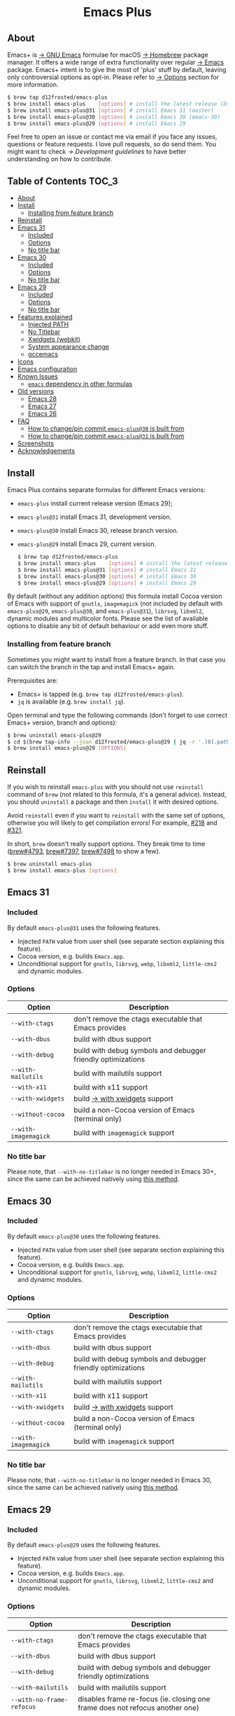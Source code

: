 #+begin_html
<p align="center">
  <img width="256px" src="images/emacs.png" alt="Banner">
</p>
<h1 align="center">Emacs Plus</h1>
<p align="center">
  <a href="https://github.com/d12frosted/homebrew-emacs-plus/actions/workflows/emacs-31.yml">
    <img src="https://github.com/d12frosted/homebrew-emacs-plus/actions/workflows/emacs-31.yml/badge.svg" alt="Emacs 31 CI Status Badge">
  </a>
  <a href="https://github.com/d12frosted/homebrew-emacs-plus/actions/workflows/emacs-30.yml">
    <img src="https://github.com/d12frosted/homebrew-emacs-plus/actions/workflows/emacs-30.yml/badge.svg" alt="Emacs 30 CI Status Badge">
  </a>
  <a href="https://github.com/d12frosted/homebrew-emacs-plus/actions/workflows/emacs-29.yml">
    <img src="https://github.com/d12frosted/homebrew-emacs-plus/actions/workflows/emacs-29.yml/badge.svg" alt="Emacs 29 CI Status Badge">
  </a>
</p>
#+end_html

** About

#+begin_html
<img align="right" width="40%" src="images/screenshot-01.png" alt="Screenshot">
#+end_html

Emacs+ is [[https://www.gnu.org/software/emacs/emacs.html][→ GNU Emacs]] formulae for macOS [[https://brew.sh][→ Homebrew]] package manager. It offers a wide range of extra functionality over regular [[https://formulae.brew.sh/formula/emacs#default][→ Emacs]] package. Emacs+ intent is to give the most of 'plus' stuff by default, leaving only controversial options as opt-in. Please refer to [[#options][→ Options]] section for more information.

#+begin_src bash
  $ brew tap d12frosted/emacs-plus
  $ brew install emacs-plus    [options] # install the latest release (Emacs 29)
  $ brew install emacs-plus@31 [options] # install Emacs 31 (master)
  $ brew install emacs-plus@30 [options] # install Emacs 30 (emacs-30)
  $ brew install emacs-plus@29 [options] # install Emacs 29
#+end_src

Feel free to open an issue or contact me via email if you face any issues, questions or feature requests. I love pull requests, so do send them. You might want to check [[docs/development-guidelines.org][→ Development guidelines]] to have better understanding on how to contribute.

** Table of Contents :TOC_3:
  - [[#about][About]]
  - [[#install][Install]]
    - [[#installing-from-feature-branch][Installing from feature branch]]
  - [[#reinstall][Reinstall]]
  - [[#emacs-31][Emacs 31]]
    - [[#included][Included]]
    - [[#options][Options]]
    - [[#no-title-bar][No title bar]]
  - [[#emacs-30][Emacs 30]]
    - [[#included-1][Included]]
    - [[#options-1][Options]]
    - [[#no-title-bar-1][No title bar]]
  - [[#emacs-29][Emacs 29]]
    - [[#included-2][Included]]
    - [[#options-2][Options]]
    - [[#no-title-bar-2][No title bar]]
  - [[#features-explained][Features explained]]
    - [[#injected-path][Injected PATH]]
    - [[#no-titlebar][No Titlebar]]
    - [[#xwidgets-webkit][Xwidgets (webkit)]]
    - [[#system-appearance-change][System appearance change]]
    - [[#gccemacs][gccemacs]]
  - [[#icons][Icons]]
  - [[#emacs-configuration][Emacs configuration]]
  - [[#known-issues][Known Issues]]
    - [[#emacs-dependency-in-other-formulas][=emacs= dependency in other formulas]]
  - [[#old-versions][Old versions]]
    - [[#emacs-28][Emacs 28]]
    - [[#emacs-27][Emacs 27]]
    - [[#emacs-26][Emacs 26]]
  - [[#faq][FAQ]]
    - [[#how-to-changepin-commit-emacs-plus30-is-built-from][How to change/pin commit =emacs-plus@30= is built from]]
    - [[#how-to-changepin-commit-emacs-plus31-is-built-from][How to change/pin commit =emacs-plus@31= is built from]]
  - [[#screenshots][Screenshots]]
  - [[#acknowledgements][Acknowledgements]]

** Install

Emacs Plus contains separate formulas for different Emacs versions:

- =emacs-plus= install current release version (Emacs 29);
- =emacs-plus@31= install Emacs 31, development version.
- =emacs-plus@30= install Emacs 30, release branch version.
- =emacs-plus@29= install Emacs 29, current version.

  #+begin_src bash
  $ brew tap d12frosted/emacs-plus
  $ brew install emacs-plus    [options] # install the latest release (Emacs 29)
  $ brew install emacs-plus@31 [options] # install Emacs 31
  $ brew install emacs-plus@30 [options] # install Emacs 30
  $ brew install emacs-plus@29 [options] # install Emacs 29
#+end_src

By default (without any addition options) this formula install Cocoa version of Emacs with support of =gnutls=, =imagemagick= (not included by default with =emacs-plus@29=, =emacs-plus@30=, and =emacs-plus@31=), =librsvg=, =libxml2=, dynamic modules and multicolor fonts. Please see the list of available options to disable any bit of default behaviour or add even more stuff.

*** Installing from feature branch

Sometimes you might want to install from a feature branch. In that case you can switch the branch in the tap and install Emacs+ again.

Prerequisites are:

- Emacs+ is tapped (e.g. =brew tap d12frosted/emacs-plus=).
- =jq= is available (e.g. =brew install jq=).

Open terminal and type the following commands (don't forget to use correct Emacs+ version, branch and options):

#+begin_src bash
  $ brew uninstall emacs-plus@29
  $ cd $(brew tap-info --json d12frosted/emacs-plus@29 | jq -r '.[0].path') && git switch BRANCH
  $ brew install emacs-plus@29 [OPTIONS]
#+end_src

** Reinstall

If you wish to reinstall =emacs-plus= with you should not use =reinstall= command of =brew= (not related to this formula, it's a general advice). Instead, you should =uninstall= a package and then =install= it with desired options.

Avoid =reinstall= even if you want to =reinstall= with the same set of options, otherwise you will likely to get compilation errors! For example, [[https://github.com/d12frosted/homebrew-emacs-plus/issues/218][#218]] and [[https://github.com/d12frosted/homebrew-emacs-plus/issues/321][#321]].

In short, =brew= doesn't really support options. They break time to time ([[https://github.com/Homebrew/brew/issues/4793][brew#4793]], [[https://github.com/Homebrew/brew/issues/7397][brew#7397]], [[https://github.com/Homebrew/brew/issues/7498][brew#7498]] to show a few).

#+BEGIN_SRC bash
  $ brew uninstall emacs-plus
  $ brew install emacs-plus [options]
#+END_SRC

** Emacs 31

*** Included

By default =emacs-plus@31= uses the following features.

- Injected =PATH= value from user shell (see separate section explaining this feature).
- Cocoa version, e.g. builds =Emacs.app=.
- Unconditional support for =gnutls=, =librsvg=, =webp=, =libxml2=, =little-cms2= and dynamic modules.

*** Options

| Option                  | Description                                                                  |
|-------------------------+------------------------------------------------------------------------------|
| =--with-ctags=            | don't remove the ctags executable that Emacs provides                        |
| =--with-dbus=             | build with dbus support                                                      |
| =--with-debug=            | build with debug symbols and debugger friendly optimizations                 |
| =--with-mailutils=        | build with mailutils support                                                 |
| =--with-x11=              | build with x11 support                                                       |
| =--with-xwidgets=         | build [[#xwidgets-webkit][→ with xwidgets]] support                                                |
| =--without-cocoa=         | build a non-Cocoa version of Emacs (terminal only)                           |
| =--with-imagemagick=      | build with =imagemagick= support                                               |

*** No title bar
Please note, that ~--with-no-titlebar~ is no longer needed in Emacs 30+, since the same can be achieved natively using [[https://github.com/d12frosted/homebrew-emacs-plus#emacs-29-1][this method]].

** Emacs 30

*** Included

By default =emacs-plus@30= uses the following features.

- Injected =PATH= value from user shell (see separate section explaining this feature).
- Cocoa version, e.g. builds =Emacs.app=.
- Unconditional support for =gnutls=, =librsvg=, =webp=, =libxml2=, =little-cms2= and dynamic modules.

*** Options

| Option                  | Description                                                                  |
|-------------------------+------------------------------------------------------------------------------|
| =--with-ctags=            | don't remove the ctags executable that Emacs provides                        |
| =--with-dbus=             | build with dbus support                                                      |
| =--with-debug=            | build with debug symbols and debugger friendly optimizations                 |
| =--with-mailutils=        | build with mailutils support                                                 |
| =--with-x11=              | build with x11 support                                                       |
| =--with-xwidgets=         | build [[#xwidgets-webkit][→ with xwidgets]] support                                                |
| =--without-cocoa=         | build a non-Cocoa version of Emacs (terminal only)                           |
| =--with-imagemagick=      | build with =imagemagick= support                                               |

*** No title bar
Please note, that ~--with-no-titlebar~ is no longer needed in Emacs 30, since the same can be achieved natively using [[https://github.com/d12frosted/homebrew-emacs-plus#emacs-29-1][this method]].

** Emacs 29

*** Included

By default =emacs-plus@29= uses the following features.

- Injected =PATH= value from user shell (see separate section explaining this feature).
- Cocoa version, e.g. builds =Emacs.app=.
- Unconditional support for =gnutls=, =librsvg=, =libxml2=, =little-cms2= and dynamic modules.

*** Options

| Option                  | Description                                                                  |
|-------------------------+------------------------------------------------------------------------------|
| =--with-ctags=            | don't remove the ctags executable that Emacs provides                        |
| =--with-dbus=             | build with dbus support                                                      |
| =--with-debug=            | build with debug symbols and debugger friendly optimizations                 |
| =--with-mailutils=        | build with mailutils support                                                 |
| =--with-no-frame-refocus= | disables frame re-focus (ie. closing one frame does not refocus another one) |
| =--with-x11=              | build with x11 support                                                       |
| =--with-xwidgets=         | build [[#xwidgets-webkit][→ with xwidgets]] support                                                |
| =--without-cocoa=         | build a non-Cocoa version of Emacs (terminal only)                           |
| =--with-imagemagick=      | build with =imagemagick= support                                               |
| =--with-native-comp=      | build with native compilation aka [[#gccemacs][→ gccemacs]]                                 |

*** No title bar
Please note, that ~--with-no-titlebar~ is no longer needed in Emacs 29, since the same can be achieved natively using [[https://github.com/d12frosted/homebrew-emacs-plus#emacs-29-1][this method]].

** Features explained

*** Injected PATH

#+begin_quote
Ever find that a command works in your shell, but not in Emacs?

(c) @purcell
#+end_quote

In macOS applications are started in the login environment, meaning that all user defined environment variables are not available in application process. In the most cases it's not a big deal, but in Emacs it becomes a source of troubles as we want to use binaries from the non-standard locations (for example, those installed via package managers).

There is a wonderful solution to overcome this problem, [[https://github.com/purcell/exec-path-from-shell][purcell/exec-path-from-shell]]. As with any package that is not preinstalled with Emacs, you need to discover it first, and then install it. And while being a well known package and popular package (top 100 on MELPA), not everyone install it. In addition, with =native-comp= feature you might need it's functionality before any package is bootstrapped.

All that being said, during installation Emacs+ injects value of =PATH= into =Emacs.app/Contents/Info.plist= file, making this value available whenever you start =Emacs.app= from Finder, Docker, Spotlight, =open= command in Terminal or via =launchd=. This solves a wide range of problems for GUI users without the need to use [[https://github.com/purcell/exec-path-from-shell][purcell/exec-path-from-shell]], but if needed you can still fall back to this wonderful package, especially if you need other variables.

In case you have a non-trivial setup relying on specific value of =PATH= inherited from current terminal session, it is advised to start Emacs using =/opt/homebrew/bin/emacs= instead of =open -n -a /path/to/Emacs.app=, because =open= messes around with =PATH= value even without Emacs+ injection. You can find more information in [[https://github.com/d12frosted/homebrew-emacs-plus/issues/469][#469]].

And if for some reason PATH injection doesn't work for you, report it either in [[https://github.com/d12frosted/homebrew-emacs-plus/issues/469][#469]] or open a new issue.

*** No Titlebar

| square corners                                    | round corners                                    |
|---------------------------------------------------+--------------------------------------------------|
| [[/images/screenshot-no-titlebar-square-corners.png]] | [[/images/screenshot-no-titlebar-round-corners.png]] |

**** Emacs 28 and Emacs 27

This patch is enabled with the =--with-no-titlebar= option for =emacs-plus@27= and =emacs-plus@28=. It is meant for use with window tiling applications like [[https://github.com/koekeishiya/yabai][→ yabai]] or [[https://github.com/ianyh/Amethyst][→ amethyst]] so that the titlebar won't take up screen real estate.

Use =--with-no-titlebar-and-round-corners= option (instead of =--with-no-titlebar=), if you want to keep round corners (for example, to be consistent with other macOS applications).

If you see gaps between your emacs frames and other windows, try this:

#+BEGIN_SRC emacs-lisp
  (setq frame-resize-pixelwise t)
#+END_SRC

**** Emacs 29+

In =emacs-plus@29=, =emacs-plus@30=, and =emacs-plus@31= this option is not available anymore as you can achieve the same result using Emacs Lisp by adding the following line in your =early-init.el= file:

#+begin_src emacs-lisp
  (add-to-list 'default-frame-alist '(undecorated . t))
#+end_src

Add the following line instead for round corners:

#+begin_src emacs-lisp
  (add-to-list 'default-frame-alist '(undecorated-round . t))
#+end_src

*** Xwidgets (webkit)

Browse the web in Emacs as in modern browser.

The original [[https://www.emacswiki.org/emacs/EmacsXWidgets][→ Emacs xwidgets]] builds and works on macOS however must be used with X11 and hence not practical option on macOS. This version enables =xwidgets= on native macOS Cocoa via embedding a native webkit window.

More details can be seen here [[https://github.com/veshboo/emacs][→ Veshboo's emacs branch]].

*** System appearance change

This patch is enabled by default and can't be disabled. It adds a hook, =ns-system-appearance-change-functions=, that is called once the system appearance is changed. Functions added to this hook will be called with one argument, a symbol that is either =light= or =dark=. This mainly allows loading a different theme to better match the system appearance.

#+begin_src emacs-lisp
  (defun my/apply-theme (appearance)
    "Load theme, taking current system APPEARANCE into consideration."
    (mapc #'disable-theme custom-enabled-themes)
    (pcase appearance
      ('light (load-theme 'tango t))
      ('dark (load-theme 'tango-dark t))))

  (add-hook 'ns-system-appearance-change-functions #'my/apply-theme)
#+end_src

Note that this hook is also run once when Emacs is initialized, so simply adding the above to your =init.el= will allow matching the system appearance upon startup. You can also determine what the current system appearance is by inspecting the value of the =ns-system-appearance= variable.

The hook is NOT run in TTY Emacs sessions.

*** gccemacs

#+begin_quote
gccemacs is a modified Emacs capable of compiling and running Emacs Lisp as native code in form of re-loadable elf files. As the name suggests this is achieved blending together Emacs and the gcc infrastructure.

[[https://akrl.sdf.org/gccemacs.html][→ Andrea Corallo]]
#+end_quote

While =gccemacs= gives performance boost in many scenarios, this feature is still experimental and might require time and effort from your side for it to work! Use at our own risk :)

Please see official [[https://akrl.sdf.org/gccemacs.html][→ gccemacs documentation]] for more information.

Knows issues:

- =ld: library not found for -lSystem=. This only happens on older versions of =gcc= installed by Homebrew. Please execute =$ brew reinstall gcc libgccjit= to resolve this issue.
- Errors during compilation of your =init.el=. Try running Emacs with =-Q= option and give it some time to compile everything (maybe run =M-x= to force compilation) - you shall see buffer =*Async-native-compile-log*= in the list of buffers.

** Icons

| Option                                        | Author                     | Image                                                    | URL     |
|-----------------------------------------------+----------------------------+----------------------------------------------------------+---------|
| =--with-EmacsIcon1-icon=                        | [[https://github.com/jasonm23][→ Jason Milkins]]            | [[/icons/preview/EmacsIcon1_128.png]]                        | [[https://github.com/emacsfodder/emacs-icons-project][→ Link]]  |
| =--with-EmacsIcon2-icon=                        | [[https://github.com/jasonm23][→ Jason Milkins]]            | [[/icons/preview/EmacsIcon2_128.png]]                        | [[https://github.com/emacsfodder/emacs-icons-project][→ Link]]  |
| =--with-EmacsIcon3-icon=                        | [[https://github.com/jasonm23][→ Jason Milkins]]            | [[/icons/preview/EmacsIcon3_128.png]]                        | [[https://github.com/emacsfodder/emacs-icons-project][→ Link]]  |
| =--with-EmacsIcon4-icon=                        | [[https://github.com/jasonm23][→ Jason Milkins]]            | [[/icons/preview/EmacsIcon4_128.png]]                        | [[https://github.com/emacsfodder/emacs-icons-project][→ Link]]  |
| =--with-EmacsIcon5-icon=                        | [[https://github.com/jasonm23][→ Jason Milkins]]            | [[/icons/preview/EmacsIcon5_128.png]]                        | [[https://github.com/emacsfodder/emacs-icons-project][→ Link]]  |
| =--with-EmacsIcon6-icon=                        | [[https://github.com/jasonm23][→ Jason Milkins]]            | [[/icons/preview/EmacsIcon6_128.png]]                        | [[https://github.com/emacsfodder/emacs-icons-project][→ Link]]  |
| =--with-EmacsIcon7-icon=                        | [[https://github.com/jasonm23][→ Jason Milkins]]            | [[/icons/preview/EmacsIcon7_128.png]]                        | [[https://github.com/emacsfodder/emacs-icons-project][→ Link]]  |
| =--with-EmacsIcon8-icon=                        | [[https://github.com/jasonm23][→ Jason Milkins]]            | [[/icons/preview/EmacsIcon8_128.png]]                        | [[https://github.com/emacsfodder/emacs-icons-project][→ Link]]  |
| =--with-EmacsIcon9-icon=                        | [[https://github.com/jasonm23][→ Jason Milkins]]            | [[/icons/preview/EmacsIcon9_128.png]]                        | [[https://github.com/emacsfodder/emacs-icons-project][→ Link]]  |
| =--with-c9rgreen-sonoma-icon=                   | [[https://github.com/c9rgreen][→ Christopher Green]]        | [[/icons/preview/c9rgreen-sonoma_128.png]]                       | [[https://github.com/c9rgreen/emacs-macos-icon][→ Link]] |
| =--with-cacodemon-icon=                         | [[https://gitlab.com/wildwestrom][→ Christian Westrom]]        | [[/icons/preview/cacodemon_128.png]]                         | [[https://gitlab.com/wildwestrom/emacs-doom-icon][→ Link]]  |
| =--with-dragon-icon=                            | [[https://github.com/willbchang][→ Will B Chang]]             | [[/icons/preview/dragon_128.png]]                            | [[https://github.com/willbchang/emacs-dragon-icon][→ Link]]  |
| =--with-elrumo1-icon=                           | [[https://github.com/elrumo][→ Elias]]                    | [[/icons/preview/elrumo1_128.png]]                           | [[https://github.com/d12frosted/homebrew-emacs-plus/issues/303#issuecomment-763928162][→ Link]]  |
| =--with-elrumo2-icon=                           | [[https://github.com/elrumo][→ Elias]]                    | [[/icons/preview/elrumo2_128.png]]                           | [[https://github.com/d12frosted/homebrew-emacs-plus/issues/303#issuecomment-763928162][→ Link]]  |
| =--with-emacs-card-blue-deep-icon=              | [[https://github.com/jasonm23][→ Jason Milkins]]            | [[/icons/preview/emacs-card-blue-deep_128.png]]              | [[https://github.com/emacsfodder/emacs-icons-project][→ Link]]  |
| =--with-emacs-card-british-racing-green-icon=   | [[https://github.com/jasonm23][→ Jason Milkins]]            | [[/icons/preview/emacs-card-british-racing-green_128.png]]   | [[https://github.com/emacsfodder/emacs-icons-project][→ Link]]  |
| =--with-emacs-card-carmine-icon=                | [[https://github.com/jasonm23][→ Jason Milkins]]            | [[/icons/preview/emacs-card-carmine_128.png]]                | [[https://github.com/emacsfodder/emacs-icons-project][→ Link]]  |
| =--with-emacs-card-green-icon=                  | [[https://github.com/jasonm23][→ Jason Milkins]]            | [[/icons/preview/emacs-card-green_128.png]]                  | [[https://github.com/emacsfodder/emacs-icons-project][→ Link]]  |
| =--with-gnu-head-icon=                          | [[https://github.com/aurium][→ Aurélio A. Heckert]]       | [[/icons/preview/gnu-head_128.png]]                          | [[https://www.gnu.org/graphics/heckert_gnu.html][→ Link]]  |
| =--with-memeplex-slim-icon=                     | [[https://github.com/memeplex][→ memeplex]]                 | [[/icons/preview/memeplex-slim_128.png]]                     | [[https://github.com/d12frosted/homebrew-emacs-plus/issues/419#issuecomment-966735773][→ Link]]  |
| =--with-memeplex-wide-icon=                     | [[https://github.com/memeplex][→ memeplex]]                 | [[/icons/preview/memeplex-wide_128.png]]                     | [[https://github.com/d12frosted/homebrew-emacs-plus/issues/419#issuecomment-966735773][→ Link]]  |
| =--with-modern-alecive-flatwoken-icon=          | [[https://www.iconarchive.com/artist/alecive.html][→ Alessandro Roncone]]       | [[/icons/preview/modern-alecive-flatwoken_128.png]]          | [[https://www.iconarchive.com/show/flatwoken-icons-by-alecive.html][→ Link]]  |
| =--with-modern-asingh4242-icon=                 | [[https://imgur.com/user/asingh4242][→ Asingh4242]]               | [[/icons/preview/modern-asingh4242_128.png]]                 | [[https://imgur.com/YGxjLZw][→ Link]]  |
| =--with-modern-azhilin-icon=                    | Andrew Zhilin              | [[/icons/preview/modern-azhilin_128.png]]                    | [[https://commons.wikimedia.org/wiki/File:Emacs-icon-48x48.png][→ Link]]  |
| =--with-modern-bananxan-icon=                   | [[https://www.deviantart.com/bananxan][→ BananXan]]                 | [[/icons/preview/modern-bananxan_128.png]]                   | [[https://www.deviantart.com/bananxan/art/Emacs-icon-207744728][→ Link]]  |
| =--with-modern-black-dragon-icon=               | [[https://www.cleanpng.com/users/@osike.html][→ Osike]]                    | [[/icons/preview/modern-black-dragon_128.png]]               | [[https://www.cleanpng.com/png-spacemacs-computer-software-command-line-interface-3947037][→ Link]]  |
| =--with-modern-black-gnu-head-icon=             | [[http://www.aha-soft.com][→ Aha-Soft]]                 | [[/icons/preview/modern-black-gnu-head_128.png]]             | [[https://www.iconfinder.com/iconsets/flat-round-system][→ Link]]  |
| =--with-modern-black-variant-icon=              | [[https://www.deviantart.com/blackvariant/about][→ BlackVariant]]             | [[/icons/preview/modern-black-variant_128.png]]              | [[https://www.deviantart.com/blackvariant][→ Link]]  |
| =--with-modern-bokehlicia-captiva-icon=         | [[https://www.deviantart.com/bokehlicia][→ Bokehlicia]]               | [[/icons/preview/modern-bokehlicia-captiva_128.png]]         | [[https://www.iconarchive.com/show/captiva-icons-by-bokehlicia/emacs-icon.html][→ Link]]  |
| =--with-modern-cg433n-icon=                     | [[https://github.com/cg433n][→ cg433n]]                   | [[/icons/preview/modern-cg433n_128.png]]                     | [[https://github.com/cg433n/emacs-mac-icon][→ Link]]  |
| =--with-modern-doom-icon=                       | [[http://eccentric-j.com/][→ Eccentric J]]              | [[/icons/preview/modern-doom_128.png]]                       | [[https://github.com/eccentric-j/doom-icon][→ Link]]  |
| =--with-modern-doom3-icon=                      | [[http://eccentric-j.com/][→ Eccentric J]]              | [[/icons/preview/modern-doom3_128.png]]                      | [[https://github.com/eccentric-j/doom-icon][→ Link]]  |
| =--with-modern-icon=                            | Unknown                    | [[/icons/preview/modern_128.png]]                            | Unknown |
| =--with-modern-mzaplotnik-icon=                 | [[https://commons.wikimedia.org/wiki/User:MZaplotnik][→ Matjaz Zaplotnik]]         | [[/icons/preview/modern-mzaplotnik_128.png]]                 | [[https://commons.wikimedia.org/wiki/File:Emacs-icon-48x48.svg][→ Link]]  |
| =--with-modern-nuvola-icon=                     | [[https://en.wikipedia.org/wiki/David_Vignoni][→ David Vignoni]]            | [[/icons/preview/modern-nuvola_128.png]]                     | [[https://commons.wikimedia.org/wiki/File:Nuvola_apps_emacs_vector.svg][→ Link]]  |
| =--with-modern-orange-icon=                     | [[https://github.com/VentGrey][→ Omar Jair Purata Funes]]   | [[/icons/preview/modern-orange_128.png]]                     | [[https://github.com/PapirusDevelopmentTeam/papirus-icon-theme/issues/1742][→ Link]]  |
| =--with-modern-paper-icon=                      | [[https://github.com/snwh][→ Sam Hewitt]]               | [[/icons/preview/modern-paper_128.png]]                      | [[https://github.com/snwh/paper-icon-theme/blob/master/Paper/512x512/apps/emacs.png][→ Link]]  |
| =--with-modern-papirus-icon=                    | [[https://github.com/PapirusDevelopmentTeam][→ Papirus Development Team]] | [[/icons/preview/modern-papirus_128.png]]                    | [[https://github.com/PapirusDevelopmentTeam/papirus-icon-theme][→ Link]]  |
| =--with-modern-pen-3d-icon=                     | Unknown                    | [[/icons/preview/modern-pen-3d_128.png]]                     | [[https://download-mirror.savannah.gnu.org/releases/emacs/icons][→ Link]]  |
| =--with-modern-pen-black-icon=                  | [[https://gitlab.com/csantosb][→ Cayetano Santos]]          | [[/icons/preview/modern-pen-black_128.png]]                  | [[https://gitlab.com/uploads/-/system/project/avatar/11430322/emacs_icon_132408.png][→ Link]]  |
| =--with-modern-pen-icon=                        | [[https://github.com/nanasess][→ Kentaro Ohkouchi]]         | [[/icons/preview/modern-pen_128.png]]                        | [[https://github.com/nanasess/EmacsIconCollections][→ Link]]  |
| =--with-modern-pen-lds56-icon=                  | [[http://lds56.github.io/about][→ lds56]]                    | [[/icons/preview/modern-pen-lds56_128.png]]                  | [[http://lds56.github.io/notes/emacs-icon-redesigned][→ Link]]  |
| =--with-modern-purple-flat-icon=                | [[https://jeremiahfoster.com][→ Jeremiah Foster]]          | [[/icons/preview/modern-purple-flat_128.png]]                | [[https://icon-icons.com/icon/emacs/103962][→ Link]]  |
| =--with-modern-sexy-v1-icon=                    | [[https://emacs.sexy][→ Emacs is Sexy]]            | [[/icons/preview/modern-sexy-v1_128.png]]                    | [[https://emacs.sexy][→ Link]]  |
| =--with-modern-sexy-v2-icon=                    | [[https://emacs.sexy][→ Emacs is Sexy]]            | [[/icons/preview/modern-sexy-v2_128.png]]                    | [[https://emacs.sexy][→ Link]]  |
| =--with-modern-sjrmanning-icon=                 | [[https://github.com/sjrmanning][→ sjrmannings]]              | [[/icons/preview/modern-sjrmanning_128.png]]                 | [[https://github.com/sjrmanning/emacs-icon][→ Link]]  |
| =--with-modern-vscode-icon=                     | [[https://github.com/vdegenne][→ Valentin Degenne]]         | [[/icons/preview/modern-vscode_128.png]]                     | [[https://github.com/VSCodeEmacs/Emacs][→ Link]]  |
| =--with-modern-yellow-icon=                     | Unknown                    | [[/icons/preview/modern-yellow_128.png]]                     | [[http://getdrawings.com/emacs-icon#emacs-icon-75.png][→ Link]]  |
| =--with-nobu417-big-sur-icon=                   | [[https://github.com/nobu417][→ Nobuyuki Sato]]            | [[/icons/preview/nobu417-big-sur_128.png]]                   | [[https://github.com/nobu417/emacs-icon-replacement-for-macos-big-sur][→ Link]]  |
| =--with-retro-emacs-logo-icon=                  | [[https://www.ee.ryerson.ca/~elf/][→ Luis Fernandes]]           | [[/icons/preview/retro-emacs-logo_128.png]]                  | [[https://en.m.wikipedia.org/wiki/File:Emacs-logo.svg][→ Link]]  |
| =--with-retro-gnu-meditate-levitate-icon=       | Nevrax Design Team         | [[/icons/preview/retro-gnu-meditate-levitate_128.png]]       | [[https://www.gnu.org/graphics/meditate.en.html][→ Link]]  |
| =--with-retro-sink-bw-icon=                     | Unknown                    | [[/icons/preview/retro-sink-bw_128.png]]                     | [[https://www.teuton.org/~ejm/emacsicon/][→ Link]]  |
| =--with-retro-sink-icon=                        | [[https://www.teuton.org/~ejm/][→ Erik Mugele]]              | [[/icons/preview/retro-sink_128.png]]                        | [[https://www.teuton.org/~ejm/emacsicon/][→ Link]]  |
| =--with-savchenkovaleriy-big-sur-icon=          | [[https://github.com/SavchenkoValeriy][→ Valeriy Savchenko]]        | [[/icons/preview/savchenkovaleriy-big-sur_128.png]]          | [[https://github.com/SavchenkoValeriy/emacs-icons][→ Link]]  |
| =--with-skamacs-icon=                           | [[https://github.com/compufox][→ compufox]]                 | [[/icons/preview/skamacs_128.png]]                           | [[https://github.com/compufox/skamacs-icon][→ Link]]  |
| =--with-spacemacs-icon=                         | [[https://github.com/nashamri][→ Nasser Alshammari]]        | [[/icons/preview/spacemacs_128.png]]                         | [[https://github.com/nashamri/spacemacs-logo][→ Link]]  |
| =--with-savchenkovaleriy-big-sur-3d-icon=       | [[https://github.com/SavchenkoValeriy][→ Valeriy Savchenko]]        | [[/icons/preview/savchenkovaleriy-big-sur-3d_128.png]]       | [[https://github.com/SavchenkoValeriy/emacs-icons][→ Link]]  |
| =--with-savchenkovaleriy-big-sur-curvy-3d-icon= | [[https://github.com/SavchenkoValeriy][→ Valeriy Savchenko]]        | [[/icons/preview/savchenkovaleriy-big-sur-curvy-3d_128.png]] | [[https://github.com/SavchenkoValeriy/emacs-icons][→ Link]]  |

** Emacs configuration

Emacs is a journey. And for some of you these projects might be inspiring.

- [[https://github.com/purcell/emacs.d][→ Steve Purcell's .emacs.d]]
- [[https://github.com/syl20bnr/spacemacs/][→ Spacemacs]]
- [[https://github.com/hlissner/doom-emacs][→ doom-emacs]]
- [[https://github.com/bbatsov/prelude][→ Prelude]]

** Known Issues

Please checkout [[https://github.com/d12frosted/homebrew-emacs-plus/issues][→ Issues]] page for a list of all known issues. But here are several you should be aware of.

*** =emacs= dependency in other formulas

In some cases (like when installing =cask=) regular =emacs= package will be required. In such cases you might want to install all dependencies manually (except for =emacs=) and then install desired package with =--ignore-dependencies= option.

#+BEGIN_SRC bash
$ brew install cask --ignore-dependencies
#+END_SRC

** Old versions

This repository provides formulas for some older version. Feel free to use them, but they are not really supported anymore.

  #+begin_src bash
  $ brew tap d12frosted/emacs-plus
  $ brew install emacs-plus@28 [options] # install Emacs 28
  $ brew install emacs-plus@27 [options] # install Emacs 27
  $ brew install emacs-plus@26 [options] # install Emacs 26
#+end_src

*** Emacs 28

**** Included

By default =emacs-plus@28= uses the following features.

- Injected =PATH= value from user shell (see separate section explaining this feature).
- Cocoa version, e.g. builds =Emacs.app=.
- Unconditional support for =gnutls=, =librsvg=, =libxml2=, =little-cms2= and dynamic modules.

**** Options

| Option                               | Description                                                                  |
|--------------------------------------+------------------------------------------------------------------------------|
| =--with-ctags=                         | don't remove the ctags executable that Emacs provides                        |
| =--with-dbus=                          | build with dbus support                                                      |
| =--with-debug=                         | build with debug symbols and debugger friendly optimizations                 |
| =--with-mailutils=                     | build with mailutils support                                                 |
| =--with-no-frame-refocus=              | disables frame re-focus (ie. closing one frame does not refocus another one) |
| =--with-no-titlebar=                   | build [[#no-titlebar][→ without titlebar]]                                                     |
| =--with-no-titlebar-and-round-corners= | build [[#no-titlebar][→ without titlebar]], but round corners instead of square                |
| =--with-x11=                           | build with x11 support                                                       |
| =--with-xwidgets=                      | build [[#xwidgets-webkit][→ with xwidgets]] support                                                |
| =--without-cocoa=                      | build a non-Cocoa version of Emacs (terminal only)                           |
| =--with-imagemagick=                   | build with =imagemagick= support                                               |
| =--HEAD=                               | build from =emacs-28= branch                                                   |
| =--with-native-comp=                   | build with native compilation aka [[#gccemacs][→ gccemacs]]                                 |
|                                      |                                                                              |

*** Emacs 27

**** Included

By default =emacs-plus@27= uses the following features.

- Cocoa version, e.g. builds =Emacs.app=.
- Unconditional support for =gnutls=, =librsvg=, =libxml2=, =little-cms2= and dynamic modules.

**** Options

| Option                  | Description                                                                  |
|-------------------------+------------------------------------------------------------------------------|
| =--with-ctags=            | don't remove the ctags executable that Emacs provides                        |
| =--with-dbus=             | build with dbus support                                                      |
| =--with-debug=            | build with debug symbols and debugger friendly optimizations                 |
| =--with-mailutils=        | build with mailutils support                                                 |
| =--with-no-frame-refocus= | disables frame re-focus (ie. closing one frame does not refocus another one) |
| =--with-no-titlebar=      | build [[#no-titlebar][→ without titlebar]]                                                     |
| =--with-x11=              | build with x11 support                                                       |
| =--with-xwidgets=         | build [[#xwidgets-webkit][→ with xwidgets]] support                                                |
| =--without-cocoa=         | build a non-Cocoa version of Emacs (terminal only)                           |
| =--without-imagemagick=   | build without =imagemagick= support                                            |
| =--HEAD=                  | build from =emacs-27= branch                                                   |

*** Emacs 26

Emacs 26 comes without any available options due to [[https://github.com/d12frosted/homebrew-emacs-plus/issues/195][→ #195]].

** FAQ

*** How to change/pin commit =emacs-plus@30= is built from

The most current development version is consistently compiled from a specific branch. At the time of this writing, for instance, =emacs-plus@30= is being built from the =emacs-30= branch.

Ordinarily, =brew= will update to the latest commit in the specified branch during installation, meaning the exact commit you're building from varies depending on the installation timing. As development versions are less stable than official releases, some users may prefer to pin a specific commit.

Usually this is done by modifying formula (i.e. by executing =brew edit emacs-plus@30= and altering the =url= directive), but you can also set =HOMEBREW_EMACS_PLUS_30_REVISION= environment variable before installing =emacs-plus@30=:

#+begin_src bash
  $ HOMEBREW_EMACS_PLUS_30_REVISION=6abea4d98d1d964c68a78cb9b5321071da851654 brew install emacs-plus@30 [OPTIONS]
#+end_src

*** How to change/pin commit =emacs-plus@31= is built from

The most current development version is consistently compiled from a specific branch. At the time of this writing, for instance, =emacs-plus@31= is being built from the =master= branch.

Ordinarily, =brew= will update to the latest commit in the specified branch during installation, meaning the exact commit you're building from varies depending on the installation timing. As development versions are less stable than official releases, some users may prefer to pin a specific commit.

Usually this is done by modifying formula (i.e. by executing =brew edit emacs-plus@31= and altering the =url= directive), but you can also set =HOMEBREW_EMACS_PLUS_31_REVISION= environment variable before installing =emacs-plus@31=:

#+begin_src bash
  $ HOMEBREW_EMACS_PLUS_31_REVISION=6abea4d98d1d964c68a78cb9b5321071da851654 brew install emacs-plus@31 [OPTIONS]
#+end_src

** Screenshots

#+BEGIN_HTML
<p align="center">
  <img src="images/screenshot-01.png">
</p>
#+END_HTML

#+BEGIN_HTML
<p align="center">
  <img src="images/screenshot-02.png">
</p>
#+END_HTML

** Acknowledgements

Many thanks to all [[https://github.com/d12frosted/homebrew-emacs-plus/graphs/contributors][→ contributors]], issue reporters and bottle providers ([[https://github.com/wadkar][→ Sudarshan Wadkar]], [[https://github.com/jonhermansen][→ Jon Hermansen]]).

Special thanks to patrons [[https://www.patreon.com/d12frosted][supporting]] existence of this project:

- [[https://github.com/jidicula][→ Johanan Idicula]]
- [[http://github.com/lyndondrake][→ Lyndon Drake]]
